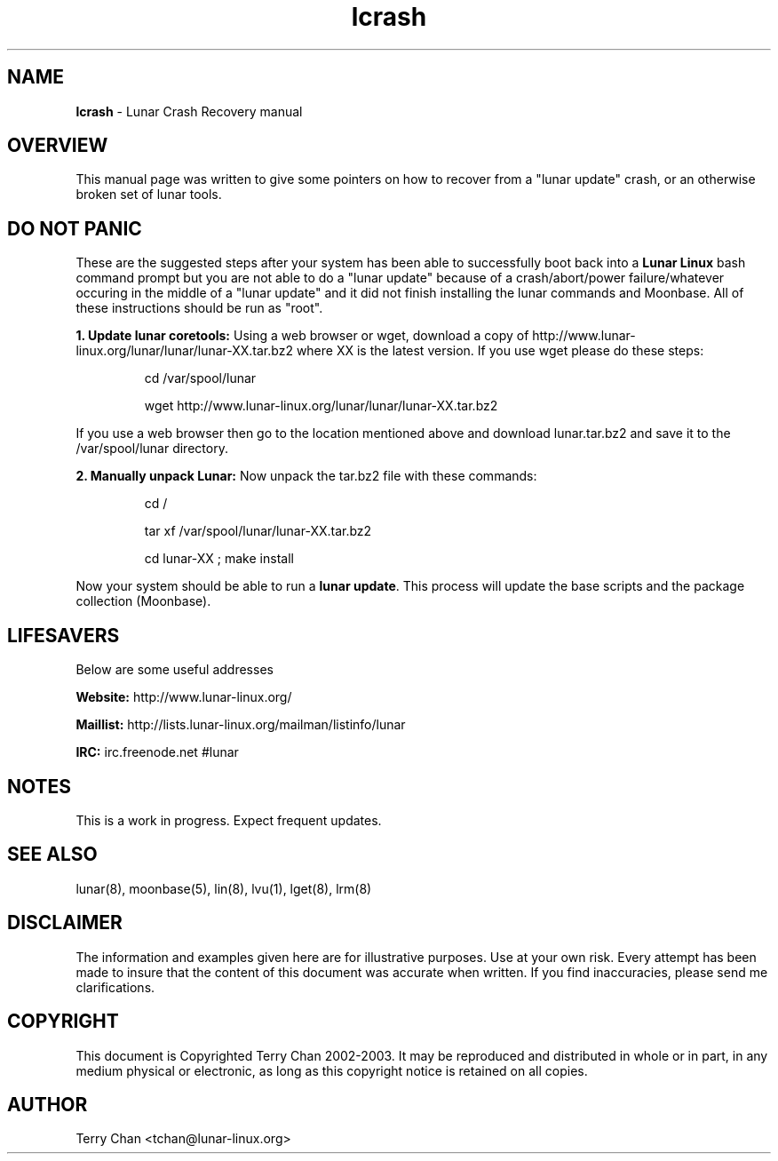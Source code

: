 .TH "lcrash" "8" "October 2014" "Lunar Linux" "Lunar Crash Recovery"
.SH "NAME"
.LP 
\fBlcrash\fR \- Lunar Crash Recovery manual
.SH "OVERVIEW"
.LP 
This manual page was written to give some pointers on how to recover
from a "lunar update" crash, or an otherwise broken set of lunar
tools.
.SH "DO NOT PANIC"
.LP 
These are the suggested steps after your system has been able to
successfully boot back into a \fBLunar Linux\fR bash command prompt
but you are not able to do a "lunar update" because of a
crash/abort/power failure/whatever occuring in the middle of a "lunar
update" and it did not finish installing the lunar commands and
Moonbase.  All of these instructions should be run as "root".

\fB1. Update lunar coretools: \fRUsing a web browser or wget, download
a copy of http://www.lunar-linux.org/lunar/lunar/lunar-XX.tar.bz2
where XX is the latest version. If you use wget please do these steps:
.IP
cd /var/spool/lunar
.IP
wget http://www.lunar-linux.org/lunar/lunar/lunar-XX.tar.bz2
.LP
If you use a web browser then go to the location mentioned above and
download lunar.tar.bz2 and save it to the /var/spool/lunar directory.
.LP 
\fB2. Manually unpack Lunar: \fRNow unpack the tar.bz2 file with these commands:
.IP
cd /
.IP
tar xf /var/spool/lunar/lunar-XX.tar.bz2
.IP
cd lunar-XX ; make install
.LP 
Now your system should be able to run a \fBlunar update\fR.  This
process will update the base scripts and the package collection
(Moonbase).
.LP 

.SH "LIFESAVERS"
.LP 
Below are some useful addresses
.P 

\fBWebsite: \fRhttp://www.lunar\-linux.org/
.P 

\fBMaillist: \fRhttp://lists.lunar\-linux.org/mailman/listinfo/lunar
.P 

\fBIRC: \fRirc.freenode.net #lunar

.SH "NOTES"
.LP 
This is a work in progress. Expect frequent updates.
.SH "SEE ALSO"
.LP 
lunar(8), moonbase(5), lin(8), lvu(1), lget(8), lrm(8)
.SH "DISCLAIMER"
.LP 
The information and examples given here are for illustrative purposes. Use at
your own risk. Every attempt has been made to insure that the content of this
document was accurate when written. If you find inaccuracies, please send me
clarifications.
.SH "COPYRIGHT"
.LP 
This document is Copyrighted Terry Chan 2002-2003. It may be
reproduced and distributed in whole or in part, in any medium physical
or electronic, as long as this copyright notice is retained on all
copies.
.SH "AUTHOR"
.LP 
Terry Chan <tchan@lunar-linux.org>
